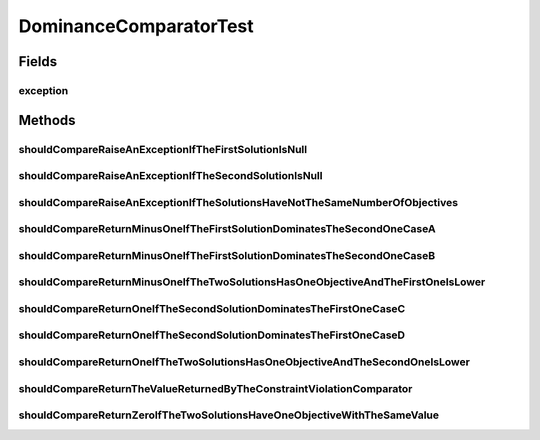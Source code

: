 .. java:import:: org.junit Rule

.. java:import:: org.junit Test

.. java:import:: org.junit.rules ExpectedException

.. java:import:: org.uma.jmetal.solution BinarySolution

.. java:import:: org.uma.jmetal.solution Solution

.. java:import:: org.uma.jmetal.util JMetalException

DominanceComparatorTest
=======================

.. java:package:: org.uma.jmetal.util.comparator
   :noindex:

.. java:type:: public class DominanceComparatorTest

   :author: Antonio J. Nebro

Fields
------
exception
^^^^^^^^^

.. java:field:: @Rule public ExpectedException exception
   :outertype: DominanceComparatorTest

Methods
-------
shouldCompareRaiseAnExceptionIfTheFirstSolutionIsNull
^^^^^^^^^^^^^^^^^^^^^^^^^^^^^^^^^^^^^^^^^^^^^^^^^^^^^

.. java:method:: @Test public void shouldCompareRaiseAnExceptionIfTheFirstSolutionIsNull()
   :outertype: DominanceComparatorTest

shouldCompareRaiseAnExceptionIfTheSecondSolutionIsNull
^^^^^^^^^^^^^^^^^^^^^^^^^^^^^^^^^^^^^^^^^^^^^^^^^^^^^^

.. java:method:: @Test public void shouldCompareRaiseAnExceptionIfTheSecondSolutionIsNull()
   :outertype: DominanceComparatorTest

shouldCompareRaiseAnExceptionIfTheSolutionsHaveNotTheSameNumberOfObjectives
^^^^^^^^^^^^^^^^^^^^^^^^^^^^^^^^^^^^^^^^^^^^^^^^^^^^^^^^^^^^^^^^^^^^^^^^^^^

.. java:method:: @Test public void shouldCompareRaiseAnExceptionIfTheSolutionsHaveNotTheSameNumberOfObjectives()
   :outertype: DominanceComparatorTest

shouldCompareReturnMinusOneIfTheFirstSolutionDominatesTheSecondOneCaseA
^^^^^^^^^^^^^^^^^^^^^^^^^^^^^^^^^^^^^^^^^^^^^^^^^^^^^^^^^^^^^^^^^^^^^^^

.. java:method:: @Test public void shouldCompareReturnMinusOneIfTheFirstSolutionDominatesTheSecondOneCaseA()
   :outertype: DominanceComparatorTest

   Case A: solution1 has objectives [-1.0, 5.0, 9.0] and solution2 has [2.0, 6.0, 15.0]

shouldCompareReturnMinusOneIfTheFirstSolutionDominatesTheSecondOneCaseB
^^^^^^^^^^^^^^^^^^^^^^^^^^^^^^^^^^^^^^^^^^^^^^^^^^^^^^^^^^^^^^^^^^^^^^^

.. java:method:: @Test public void shouldCompareReturnMinusOneIfTheFirstSolutionDominatesTheSecondOneCaseB()
   :outertype: DominanceComparatorTest

   Case B: solution1 has objectives [-1.0, 5.0, 9.0] and solution2 has [-1.0, 5.0, 10.0]

shouldCompareReturnMinusOneIfTheTwoSolutionsHasOneObjectiveAndTheFirstOneIsLower
^^^^^^^^^^^^^^^^^^^^^^^^^^^^^^^^^^^^^^^^^^^^^^^^^^^^^^^^^^^^^^^^^^^^^^^^^^^^^^^^

.. java:method:: @Test public void shouldCompareReturnMinusOneIfTheTwoSolutionsHasOneObjectiveAndTheFirstOneIsLower()
   :outertype: DominanceComparatorTest

shouldCompareReturnOneIfTheSecondSolutionDominatesTheFirstOneCaseC
^^^^^^^^^^^^^^^^^^^^^^^^^^^^^^^^^^^^^^^^^^^^^^^^^^^^^^^^^^^^^^^^^^

.. java:method:: @Test public void shouldCompareReturnOneIfTheSecondSolutionDominatesTheFirstOneCaseC()
   :outertype: DominanceComparatorTest

   Case C: solution1 has objectives [-1.0, 5.0, 9.0] and solution2 has [-2.0, 5.0, 9.0]

shouldCompareReturnOneIfTheSecondSolutionDominatesTheFirstOneCaseD
^^^^^^^^^^^^^^^^^^^^^^^^^^^^^^^^^^^^^^^^^^^^^^^^^^^^^^^^^^^^^^^^^^

.. java:method:: @Test public void shouldCompareReturnOneIfTheSecondSolutionDominatesTheFirstOneCaseD()
   :outertype: DominanceComparatorTest

   Case D: solution1 has objectives [-1.0, 5.0, 9.0] and solution2 has [-1.0, 5.0, 8.0]

shouldCompareReturnOneIfTheTwoSolutionsHasOneObjectiveAndTheSecondOneIsLower
^^^^^^^^^^^^^^^^^^^^^^^^^^^^^^^^^^^^^^^^^^^^^^^^^^^^^^^^^^^^^^^^^^^^^^^^^^^^

.. java:method:: @Test public void shouldCompareReturnOneIfTheTwoSolutionsHasOneObjectiveAndTheSecondOneIsLower()
   :outertype: DominanceComparatorTest

shouldCompareReturnTheValueReturnedByTheConstraintViolationComparator
^^^^^^^^^^^^^^^^^^^^^^^^^^^^^^^^^^^^^^^^^^^^^^^^^^^^^^^^^^^^^^^^^^^^^

.. java:method:: @Test public void shouldCompareReturnTheValueReturnedByTheConstraintViolationComparator()
   :outertype: DominanceComparatorTest

shouldCompareReturnZeroIfTheTwoSolutionsHaveOneObjectiveWithTheSameValue
^^^^^^^^^^^^^^^^^^^^^^^^^^^^^^^^^^^^^^^^^^^^^^^^^^^^^^^^^^^^^^^^^^^^^^^^

.. java:method:: @Test public void shouldCompareReturnZeroIfTheTwoSolutionsHaveOneObjectiveWithTheSameValue()
   :outertype: DominanceComparatorTest

